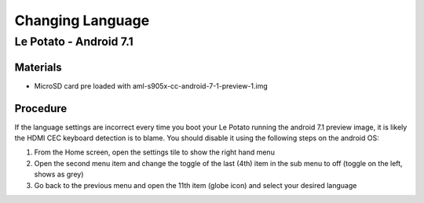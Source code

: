 ***********************
Changing Language
***********************

=====
Le Potato - Android 7.1
=====

Materials
---------

* MicroSD card pre loaded with aml-s905x-cc-android-7-1-preview-1.img

Procedure
---------
If the language settings are incorrect every time you boot your Le Potato running the android 7.1 preview image, it is likely the HDMI CEC keyboard detection is to blame.
You should disable it using the following steps on the android OS:

1. From the Home screen, open the settings tile to show the right hand menu

2. Open the second menu item and change the toggle of the last (4th) item in the sub menu to off (toggle on the left, shows as grey)

3. Go back to the previous menu and open the 11th item (globe icon) and select your desired language
